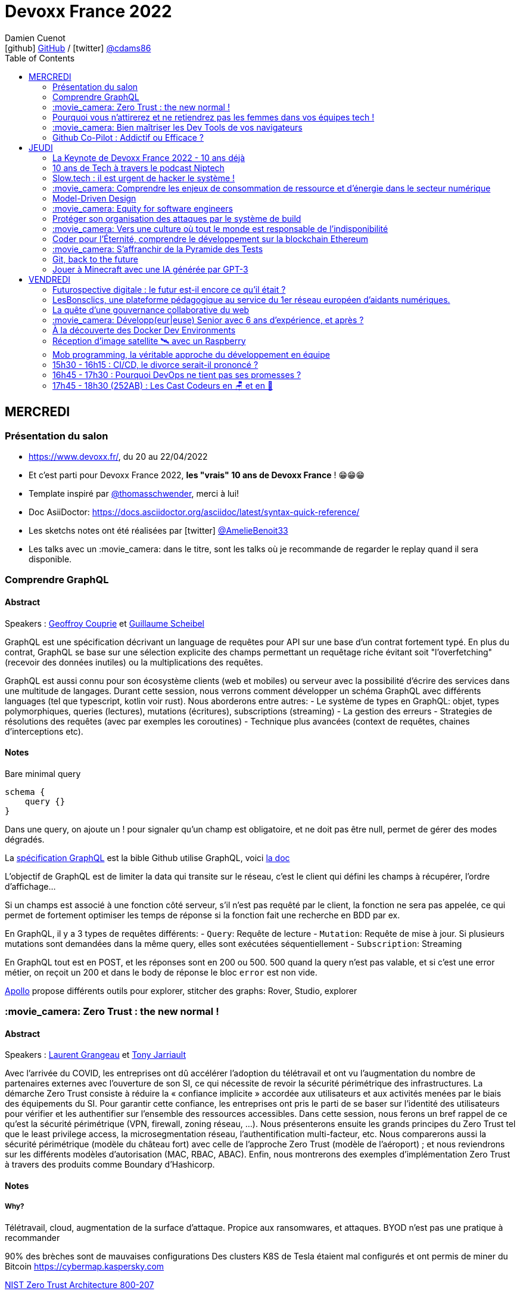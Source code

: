 = Devoxx France 2022
Damien Cuenot <icon:github[] https://github.com/dcuenot/[GitHub] / icon:twitter[role="aqua"] https://twitter.com/cdams86[@cdams86]>
// Handling GitHub admonition blocks icons
ifndef::env-github[:icons: font]
ifdef::env-github[]
:status:
:outfilesuffix: .adoc
:caution-caption: :fire:
:important-caption: :exclamation:
:note-caption: :paperclip:
:tip-caption: :bulb:
:warning-caption: :warning:
endif::[]
:imagesdir: ./images
:source-highlighter: highlightjs
:highlightjs-languages: asciidoc
// We must enable experimental attribute to display Keyboard, button, and menu macros
:experimental:
// Next 2 ones are to handle line breaks in some particular elements (list, footnotes, etc.)
:lb: pass:[<br> +]
:sb: pass:[<br>]
// check https://github.com/Ardemius/personal-wiki/wiki/AsciiDoctor-tips for tips on table of content in GitHub
:toc: macro
:toclevels: 2
// To number the sections of the table of contents
//:sectnums:
// Add an anchor with hyperlink before the section title
:sectanchors:
// To turn off figure caption labels and numbers
:figure-caption!:
// Same for examples
//:example-caption!:
// To turn off ALL captions
// :caption:

toc::[]

== MERCREDI

=== Présentation du salon

* https://www.devoxx.fr/, du 20 au 22/04/2022
* Et c'est parti pour Devoxx France 2022, *les "vrais" 10 ans de Devoxx France* ! 😁😁😁
* Template inspiré par https://twitter.com/thomasschwender[@thomasschwender], merci à lui!
* Doc AsiiDoctor: https://docs.asciidoctor.org/asciidoc/latest/syntax-quick-reference/
* Les sketchs notes ont été réalisées par icon:twitter[role="aqua"] https://twitter.com/AmelieBenoit33[@AmelieBenoit33]
* Les talks avec un :movie_camera: dans le titre, sont les talks où je recommande de regarder le replay quand il sera disponible.

=== Comprendre GraphQL

==== Abstract

.Speakers : https://cfp.devoxx.fr/2022/speaker/geoffroy_couprie[Geoffroy Couprie] et https://cfp.devoxx.fr/2022/speaker/guillaume_scheibel[Guillaume Scheibel]
--
GraphQL est une spécification décrivant un language de requêtes pour API sur une base d'un contrat fortement typé. En plus du contrat, GraphQL se base sur une sélection explicite des champs permettant un requêtage riche évitant soit "l'overfetching" (recevoir des données inutiles) ou la multiplications des requêtes.

GraphQL est aussi connu pour son écosystème clients (web et mobiles) ou serveur avec la possibilité d'écrire des services dans une multitude de langages. Durant cette session, nous verrons comment développer un schéma GraphQL avec différents languages (tel que typescript, kotlin voir rust). Nous aborderons entre autres:
- Le système de types en GraphQL: objet, types polymorphiques, queries (lectures), mutations (écritures), subscriptions (streaming)
- La gestion des erreurs
- Strategies de résolutions des requêtes (avec par exemples les coroutines)
- Technique plus avancées (context de requêtes, chaines d'interceptions etc).
--

==== Notes

Bare minimal query
```
schema {
    query {}
}
```

Dans une query, on ajoute un ! pour signaler qu'un champ est obligatoire, et ne doit pas être null, permet de gérer des modes dégradés.

La https://spec.graphql.org/June2018/[spécification GraphQL] est la bible
Github utilise GraphQL, voici https://docs.github.com/en/graphql/overview/explorer[la doc]

L'objectif de GraphQL est de limiter la data qui transite sur le réseau, c'est le client qui défini les champs à récupérer, l'ordre d'affichage...

Si un champs est associé à une fonction côté serveur, s'il n'est pas requêté par le client, la fonction ne sera pas appelée, ce qui permet de fortement optimiser les temps de réponse si la fonction fait une recherche en BDD par ex.

En GraphQL, il y a 3 types de requêtes différents:
- `Query`: Requête de lecture
- `Mutation`: Requête de mise à jour. Si plusieurs mutations sont demandées dans la même query, elles sont exécutées séquentiellement
- `Subscription`: Streaming

En GraphQL tout est en POST, et les réponses sont en 200 ou 500. 500 quand la query n'est pas valable, et si c'est une error métier, on reçoit un 200 et dans le body de réponse le bloc `error` est non vide.

https://www.apollographql.com[Apollo] propose différents outils pour explorer, stitcher des graphs: Rover, Studio, explorer

=== :movie_camera: Zero Trust : the new normal !

==== Abstract

.Speakers : https://cfp.devoxx.fr/2022/speaker/laurent_grangeau[Laurent Grangeau] et https://cfp.devoxx.fr/2022/speaker/tony_jarriault[Tony Jarriault]
--
Avec l'arrivée du COVID, les entreprises ont dû accélérer l'adoption du télétravail et ont vu l'augmentation du nombre de partenaires externes avec l'ouverture de son SI, ce qui nécessite de revoir la sécurité périmétrique des infrastructures. La démarche Zero Trust consiste à réduire la « confiance implicite » accordée aux utilisateurs et aux activités menées par le biais des équipements du SI. Pour garantir cette confiance, les entreprises ont pris le parti de se baser sur l'identité des utilisateurs pour vérifier et les authentifier sur l'ensemble des ressources accessibles. Dans cette session, nous ferons un bref rappel de ce qu'est la sécurité périmétrique (VPN, firewall, zoning réseau, …). Nous présenterons ensuite les grands principes du Zero Trust tel que le least privilege access, la microsegmentation réseau, l'authentification multi-facteur, etc. Nous comparerons aussi la sécurité périmétrique (modèle du château fort) avec celle de l'approche Zero Trust (modèle de l'aéroport) ; et nous reviendrons sur les différents modèles d'autorisation (MAC, RBAC, ABAC). Enfin, nous montrerons des exemples d'implémentation Zero Trust à travers des produits comme Boundary d'Hashicorp.
--

==== Notes

===== Why?
Télétravail, cloud, augmentation de la surface d'attaque. Propice aux ransomwares, et attaques.
BYOD n'est pas une pratique à recommander

90% des brèches sont de mauvaises configurations
Des clusters K8S de Tesla étaient mal configurés et ont permis de miner du Bitcoin
https://cybermap.kaspersky.com

https://nvlpubs.nist.gov/nistpubs/SpecialPublications/NIST.SP.800-207.pdf[NIST Zero Trust Architecture 800-207]

===== Trust no one, verify everything
* Identity
* Perimeter
* Network
* Application
* Data
* Observability

https://orangecyberdefense.com/fr/insights/blog/detection/soc-siem-xdr-mdr-edr-quelles-differences/[SIEM, XDR]

_La confiance n'exclut pas le contrôle_ - Lénine


===== Architecture
* Contrôler l'identité
    - MFA
    - Qui je suis
    - Ce que je sais
    - Ce que je possède

* Contrôler les devices
    - MDM
    - Forcer à avoir des devices à jour

Défense périmétrique ne suffit clairement plus. https://www.clever-cloud.com/blog/guests/2015/06/16/the-end-of-the-fortress-metaphor/[The End of the Fortress Metaphor]

===== Model d'authorisation
* ACL (Access Control List) une personne peut agir sur un object
* DAC (Discretionary Access Control) une personne peut agir sur un objet et peut donner cette permission à d'autres
* MAC (Mandatory Access Control) - SELinux - une personne peut agir sur un object, et l'object peut vérifier qu'une personne peut agir sur lui
* RBAC (Role Based Access Control) - une personne à un rôle, et par rapport à ce rôle on définit les permissions sur un object
* ABAC (Attribute Based Access Control) - XACML - une personne peut accéder à un attribut dans un environnement (un contexte)

===== Modèle aéroport
Modèle de sécurité avec des zones public, privée, duty free, tarmac... qui est bien plus clair que le modèle chateau fort.

===== Principes de Zero Trust
1. All data sources and compute services are considered resources
2. Toutes les communications sont sécurisées, quelques soient l'endroit sur le réseau
3. Les accès individuels sont granted par une session (avec un TTL)
4. L'accès aux ressources est déterminé par des politiques dynamiques
5. Monitore et mesure l'intégrité et la sécurité de tous les assets
6. authent et authorization doivent être validée avant de donner accès à une donnée
7. Collecte d'un maximum d'info sur le réseau, les assets, pour détecter des failles

===== Demo Harshicorp
https://www.boundaryproject.io[Boundary] semble fonctionner comme un bastion, mais qui gère authentification + autorisation, et de plus boundary génère à la volée des clés pour accéder au VM du subnet private, fonctionne aussi pour un accès BDD PostgreSQL. Les crédentials temporaires sont stockés dans un Vault.
Comme les users sont créés à la volée, il faut faire de la corrélation entre la trace dans la BDD et les logs d'accès Boundary.

Boundary est pour du Human 2 Machine. Si besoin de faire du Machine 2 Machine, il faut plutôt faire un Consul avec un Vault.

===== https://www.beyondcorp.com[BeyondCorp Enterprise]
* N'importe quel googlers peut se connecter depuis n'importe quel réseaux *sans passer par un VPN*


===== Takeaways
* Sécu périmétrique n'est plus une option
* Zero trust framework basé sur device, identité, automation pour protéger les data, et bien sur le reseau
* Des solutions existent déjà (boundary, beyondcorp)


=== Pourquoi vous n'attirerez et ne retiendrez pas les femmes dans vos équipes tech !

[#img-attirerez-femmes] 
.Keynote d'ouverture à #DevoxxFR! https://twitter.com/AmelieBenoit33[@AmelieBenoit33]
[link=https://twitter.com/AmelieBenoit33/status/1517213307228278784?s=20&t=8Hn5ZP6JlhLLJZe7B_A35w] 
image::attirerez-femmes.jpeg[Diversité et l’inclusion des femmes en entreprise,560,800]

==== Abstract

.Speaker : https://cfp.devoxx.fr/2022/speaker/marcy_ericka_charollois[Marcy Ericka Charollois]
--
Les femmes sont sous-représentées dans le domaine du numérique. Elles représentent à ce jour uniquement 30% des salariés, tous métiers confondus.

Que s´est-il passé dans ce secteur professionnel pourtant dominé par la gente feminine lors de sa génèse ? Les femmes ne se sentiraient-elles plus ou pas à leurs places ?

Pourtant, les femmes communiquent. Hélas, bien souvent, on ne les écoute pas. Résultat ? Migration vers des métiers corollaires, brown-out, désincarnation dans l'équipe, démission, création de la FemTech et de safe places comme lieux d'expression communautaire.

Alors, si vous voulez favoriser la mixité et que vous avez saisi que la cause des femmes dans la tech est une brèche pour résoudre, en plus, la problématique de la diversité et de l'inclusion, venez découvrir comment améliorer vos pratiques !
--

==== Notes
Groupe majoritaire - Biais de confirmation - biais de sympathie
--> ceci induit un statu quo

Avec une logique du groupe majoritaire, il y a 2 dynamique possible: le groupe inclu, ou exclu
Attitude face au changement:

* 15% de refractaire
* 70% de neutre
* 15% de partants

https://www.ipsos.com/sites/default/files/ct/publication/documents/2022-02/women-in-tech-survey-2021-infographic-ipsos.pdf[What is holding back women in tech ?] by Ipsos
https://www.ipsos.com/sites/default/files/ct/publication/documents/2022-02/women-in-tech-survey-2021-ipsos.pdf[version longue]

90% des compétences pour postuler alors que les hommes estiment que 60% est suffisant
Attention au titre de postes (dévelopeuse)
Transparence salariale
Moments conviavilatés inclusif, pas s'arrêter à la "bro culture"

Encouragez à prendre la parole, à être des roles modèles.
La diversité et inclusion est un élément indispensable, augmente la productivité et la satisfaction globale


=== :movie_camera: Bien maîtriser les Dev Tools de vos navigateurs

==== Abstract

.Speaker : https://cfp.devoxx.fr/2022/speaker/romain_linsolas[Romain Linsolas]
--
Développer avec efficacité, c'est non seulement choisir les bons outils, mais surtout bien savoir les utiliser. Pour le développement web, si l'éditeur reste l'outil principal, le navigateur est lui aussi un élément primordial.

La grande majorité des développeurs et développeuses web est familière avec les fonctionnalités de base des Dev Tools intégrés aux navigateurs. Pourtant dans les faits, il s'avère que beaucoup d'entre eux n'utilisent qu'une petite partie de leurs capacités, et même ignorent bon nombre des fonctionnalités offertes par ces outils.

Dans ce Tools In Action, au travers de différentes démonstrations, nous allons voir les possibilités avancées offertes par ces outils : comment détecter et analyser les problèmes de performances, comment simuler d'autres environnements ou contextes (latences réseaux, problèmes d'accessibilité, etc.) ou encore découvrir des fonctions très intéressantes pour améliorer ses développements.

Nous nous focaliserons en grande partie sur les Dev Tools de Chrome, mais nous évoquerons aussi les différences avec ceux des principaux navigateurs concurrents.
--

==== Notes
Une fois le DevTools ouvert, tappez `Cmd + Shift + P` (comme dans VSCode) et les noms des tools ci-dessous:

===== Lighthouse
Lighthouse pour analyser les performances - LighthouseCI pour la version CICD

===== Performance insights (experimental tool)
affiche les infos de façon bien plus claire qu'avant

===== Recorder (experimental tool)
Permet de rejouer un scénario, avec une mesure des perfs
--> possibilité de l'exporter en puppeter :)

===== Coverage
Montre ce qui est chargé mais pas utilisé dans le JS et le CSS

===== CSS overview (experimental tool)
Pb de contraste, liste des fonts, les declarations unused
Utile pour l'accessibilité

===== Rendering
Simuler un site sans couleur, flou, etc... pour simuler certains pb de perception.

===== Network condition
Simuler une déconnection, une slow 3G, etc..

===== Sensor
Changer notre géoloc, timezone, locale. Simulation de l'orientation de notre device

Flex ou CSS grid, on peut cliquer directement sur un petit bouton à coté de `display: flex` pour changer des propriétés pour tester.

===== Source
`Enable local override` permet de conserver les modifs faites dans la console.

===== Console
```
Clic sur l'oeil -> permet d'évaluer des expressions en live
Ctrl + L pour clean
$ ou $$
$_
$0 / $1 -> dernier élément inspecté
monitor(fn)
monitorEvents() --> ne marche pas avec les customEvents
```

=== Github Co-Pilot : Addictif ou Efficace ?

==== Abstract

.Speaker : https://cfp.devoxx.fr/2022/speaker/johan_jublanc[Johan Jublanc] et https://cfp.devoxx.fr/2022/speaker/simon_provost[Simon Provost]
--
Au cours de cette conversation, nous partagerons notre retour d'expérience sur l'utilisation d'un outil de pair programming intelligent (AI pair programmer) : GitHub Copilot. Nous examinerons comment l'utiliser, les avantages qu'il procure et les limites que nous avons identifiées. Nous tenterons ainsi de donner des éléments pour déterminer si ce plugin tient bien la promesse d'aider les développeurs à écrire du code plus rapidement et avec moins de travail.

Nous commencerons par une micro-session de "live-coding" en direct pour suivre les suggestions en temps réel et comparer ce qui est proposé d'un utilisateur à l'autre. Nous verrons ensuite les points forts et les questions qui se posent lors de l'utilisation de l'outil. Enfin, nous terminerons par une courte discussion sur comment GitHub Copilot fait évoluer la manière dont les développeurs documentent leur code.
--

==== Notes

Copilot aka AI pair-programmer

===== Pros
Copilot utilise le Model GPT-3 (fait par OpenAI)
Permet de choisir entre plusieurs option, et permet de gagner du temps
Force à commenter, car Copilot s'appuie sur ce contenu pour générer des suggestions

===== Cons
Accepte du code sur des libs anciennes / obsolètes
Code pas optimal
Copilot est très linéaire, et ne prend pas en compte les autres fichiers de votre projet

Démonstration assez bluffante de Copilot avec génération de 2 functions et d'une classe main pour classifier des images en Python, basé sur des réseaux neuronnes.

_à tester, j'ai accès à la beta de Copilot, mais je ne sais pas si ça marche sur du code APEX / LWC_
*Test en cours pour la rédaction de ces notes*

== JEUDI

=== La Keynote de Devoxx France 2022 - 10 ans déjà

[#img-keynote] 
.Keynote d'ouverture à #DevoxxFR! https://twitter.com/AmelieBenoit33[@AmelieBenoit33]
[link=https://twitter.com/AmelieBenoit33/status/1517139342166163459?s=20&t=8Hn5ZP6JlhLLJZe7B_A35w] 
image::keynote.jpeg[Keynote d'ouverture,800,560]

==== Abstract

.Speakers : https://cfp.devoxx.fr/2022/speaker/nicolas_martignole[Nicolas Martignole], https://cfp.devoxx.fr/2022/speaker/antonio_goncalves[Antonio Goncalves], https://cfp.devoxx.fr/2022/speaker/zouheir_cadi[Zouheir Cadi]

--
Devoxx France a été créé en 2012, après 4 années d'aventure avec le Paris JUG. C'est le moment de venir partager avec nous quelques souvenirs, de revenir sur ces 10 dernières années.
--

=== 10 ans de Tech à travers le podcast Niptech

==== Abstract

.Speakers : https://cfp.devoxx.fr/2022/speaker/benoit_curdy[Benoit Curdy], https://cfp.devoxx.fr/2022/speaker/michael_monney[Michael Monney], https://cfp.devoxx.fr/2022/speaker/baptiste_freydt[Baptiste Freydt]

--
Une keynote pour passer en revue les innovations qui ont secoué la tech depuis la naissance de Devoxx FR il y a dix ans. À travers les expériences du podcast Niptech et de sa communauté, nous partagerons des leçons apprises à la dure dans le but de nous aider à préparer ces dix prochaines années.
--

==== Notes
#Tech - #Startup - #Inspiration

Feedback sur 10 ans du podcast.
Radio / webradio
Podcast démarré en octobre 2004

Stack technique pour le podcast a peu évolué, et en terme de format, ils sont restés dans le format de niche malgré de nombreuses expérimentations

La tendance Quantified Self est moins hype qu'il y a 3/4 ans.
Drones avec le gouvernement Suisse -> https://www.amsterdamdroneweek.com/news/utm/interuss-enable-between-multiple-drone-services/[interUSS]

Bcp d'expérimentation, de tests pour mieux comprendre la tech, et réduire le bruit versus le signal.

3 défis de la tech pour l'avenir:

* Données vs services (ex: collecter des data c'est cool, mais comment on l'utilise ?)
* Bundling vs unbundling (ex: voix + quantified self)
* Innover vs réguler (ex: drone)

Citation : "Seuls les poissons morts nagent dans le sens du courant" - https://fr.wikipedia.org/wiki/Akiva_Orr[/Akiva Orr]

=== Slow.tech : il est urgent de hacker le système !

==== Abstract

.Speaker : https://cfp.devoxx.fr/2022/speaker/frederic_bordage[Frédéric Bordage]
--
Selon le GIEC, il nous reste 3 ans pour léguer un monde « vivable » à nos enfants. Sacré challenge ! Alors comment agir vite et fort dans notre univers numérique ? Une seule solution : sortir du cadre et hacker le système. C'est que propose la démarche slow.tech. En associant low et high tech, elle permet de diviser par un facteur 4 à 10 nos impacts numériques. De l'usage ingénieux d'un smartphone pour remplacer un cabinet d'ophtalmologie en passant par l'association d'un chien et d'une IA pour détecter un cancer, les écoconcepteurs de la slow.tech détournent les codes et les patterns habituels pour faire mieux avec moins. Prêt.e à emprunter cette « voie du milieu » ? Le hacker qui est en toi doit se réveiller !
--

==== Notes
Quel le point commun entre Appolo 13 et l'avenir de l'humanité?

* CO~2~
* Lowtech 
* Hackers

Trouver une solution simple, lowtech pour filtrer le CO~2~. Idée trouvée par des Mc Gyver, aka hackers
3 ans pour passer le pic d'émission de C0~2~
8 ans pour diviser par 2 le CO~2~

Ecoconception & Slow tech
Dans 30 ans, plus d'ordinateur.. doubting

https://github.com/cnumr[Collectif Conception Numérique Responsable]

=== :movie_camera: Comprendre les enjeux de consommation de ressource et d'énergie dans le secteur numérique

==== Abstract

.Speakers : https://cfp.devoxx.fr/2022/speaker/quentin_adam[Quentin Adam], https://cfp.devoxx.fr/2022/speaker/pierre_beyssac[Pierre Beyssac]
--
L'enjeu de la transition écologique de toutes les activités humaine est également appelé à se généraliser au numérique, et comme les outils informatiques sont symbole de la modernité, une exigence d'exemplarité leur sont souvent demandée, voire même imposée par le biais de rapports “RSE” (obligatoire dans certaines conditions) par exemple. Il appartient donc aujourd'hui de se doter d'outils de réflexion et de compréhension des impacts de nos activités, et une rapide présentation des forces en présence et mécanismes menant à la législation environnementale.

Dans cet exposé, les orateurs vont d'abord présenter le cadre général de consommation de ressources, définir quelles ressources et à quel moment du cycle de vie. Ensuite seront étudiées les différentes phases de consommations, l'importance des variations de mesure, de pilotage des consommation, les différentes conceptions, et les impacts provoqués par le code ou la consommation réseau.

L'objectif de la présentation est de ressortir avec un panorama clair des enjeux et impacts de la chaîne de production IT, les différents niveaux d'actions possibles en fonction de son poste, les bonnes pratiques possibles à étudier pour son or
--

==== Notes

Attention de plusieurs rapports il y a des erreurs de conversion d'unité entre bit & bytes par ex.

L'empreinte carbone des mails ? 
Envoyer un mail à 10 destinataires = 73g de CO~2~
-> comment on arrive à ces chiffres ? bullshit

Quantifier - analyse du cycle du vie des produits tech

* Fabrication
* Run
* End of life
-> exercice hyper compliqué

===== Run
Le plus simple à quantifier.
En France, la production d'électricité génère peu de CO~2~
La quantité de CO~2~ générée par MWh est différent au fil de la journée

https://electricitymap.org

Datacenter peuvent "stocker" de la fraicheur avec les principes de frigorie (2 piscines eau chaude / froide) quand EDF n'est pas en tension.
Donner un chiffre sans parler localisation et heure est discutable..

Consommation operateurs 2018    4 TWh
Consommation nationnal 2019     473 TWh

*2/3% de consommation française pour la partie Run*

Eteindre une box -> FBI, car le matériel de ce type est fait pour tourner. Les éteindre la nuit, use les composants.

Model 1 byte -> quantité d'énergie nécessaire par byte
Modèle fumeux :kissing_closed_eyes:

*Pas de correlation entre energie consommée et données transférées*

==== Coût de fab > run
Comment côter ça avec son transport ?
Incapable de le faire, car il y a moult sous-traitant

Terres rares -> faux pb, car on trouve des workarounds, et si qqch devient rare, il devient rentable d'explorer une nouvelle approche.
Acheter du bon matos, et le mettre dans le marché secondaire.

L'économie, la mesure du C0~2~ est devenu marché.
On a ajouté le compteur de C0~2~ sur les factures Orange ou SFR, mais on n'a pas cette métrique pour les voitures pour un trajet de vacs.

Empreinte carbone du site du Monde = 10 000km d'une voiture à essence

==== Question politique ?
Une mesure sans marge d'erreur, ce n'est pas une mesure
Capteur: marge d'erreur, fréquence et résolution

==== Réductionnisme vs complexité
Un corps n'est pas simplement la somme des organes
Combattre l'obsolesence / massifier les softs / compiler les softs pour utiliser les ressources CPU

Encourager le télétravail :computer:

=== Model-Driven Design

==== Abstract

.Speaker : https://cfp.devoxx.fr/2022/speaker/bruno_boucard[Bruno Boucard]
--
Si le Domain-Driven Design était une fleur, le Model-Driven Design en serait le nectar. Je vous propose de faire une plongée au cœur de la modélisation DDD, appelée Model-Driven Design. Afin de comprendre comment obtenir un modèle juste, expressif et frugal, nous visiterons l'essentiel des ateliers qui contribue à nourrir les modèles mentaux associés au domaine métier :
- Event Storming,
- Example Mapping,
- CRC Cards,
- Story Mapping.

Avant de rentrer dans le cœur du sujet, je rappellerai l'origine du DDD selon Eric Evans: Bounded Context et les corollaires associés. Une fois planté le décor, nous pourrons expliquer le Model-Driven Design qui se décompose en deux :

Le Supple Design : une suite de patterns au service d'un code souple et fiable.

Le Deep Model : processus de modélisation du problème métier par raffinement successif. Les plus chanceux auront peut-être un Breakthrough.

Je conclurais par le Whirlpool Process of Model Exploration proposé par Eric Evans

Après cette conférence, vous ne verrez plus le Domain-Driven Design tout à fait de la même façon.
--

==== Notes

Moralité, lire le https://www.domainlanguage.com/ddd/blue-book/[blue book] mais surtout ne pas l'appliquer by the book.
Terminologie très pompeuse pour des activités assez simples comme l'example mapping

=== :movie_camera: Equity for software engineers

==== Abstract

.Speaker : https://cfp.devoxx.fr/2022/speaker/damien_pacaud[Damien Pacaud]
--
De plus en plus d entreprises proposent, en complément de la rémunération, des « packages d'équity ».
C'est un cercle vertueux qui démarre en Europe et il peut être utile de prendre ces éléments en compte lorsque vous cherchez votre nouvel emploi.
Bien souvent, les développeurs en France considèrent peu ces éléments de rémunération et n'y prêtent pas beaucoup d'attention.

Ce talk a pour but de démystifier le monde bizarre des BSPCE, AGA, RSU, Warrants et autres Stock options.
--

==== Notes

===== Options
BSPCE
Stock Options
Warrants

===== Actions
AGA (attribution gratuite d'action)= RSU (restricted stock unit)

.Période de vesting classique:
* 1ère année -> touche rien
* à la date d'anniversaire, on touche 25%

.Vente
* Actions -> les actions sont acquises et on peut faire ce qu'on veut
* Options -> chaque option acquise peut etre exercée

Upside / underwater (avec les actions on gagne tjs, alors qu'avec des options c'est moins sûr)

.Départ de l'entreprise
* Actions -> les actions vestés sont dispo
* Options -> le droit doit être

.BSPCE
* flat tax de 30% après 3 ans

.RSU
* Tranche Marginale d'Imposition de la valeur à la date d'achat
* Flat Tax sur la plus value de cession

.Stratégie
* Négocier de l'equity dans son package
* Attention aux valorisations
* Estimer votre risque
   * Series A/B -> risque fort
   * Serices C / pre-ipo -> moins de risques
   * côté en bourse -> risque faible


=== Protéger son organisation des attaques par le système de build

==== Abstract

.Speaker : https://cfp.devoxx.fr/2022/speaker/louis_jacomet[Louis Jacomet]
--
Tous les jours, les développeurs assemblent du code des dizaines de fois. Parfois de façon transparente dans l'IDE, explicitement en ligne de commande ou sur l'environnement de CI. Lors de ces actions, la notion de sécurité est souvent reléguée au second plan voire simplement ignorée.

Cette présentation illustrera les vecteurs d'attaque et expliquera comment les mitiger. L'outil de build est par définition à risque car il s'agit d'un environnement d'exécution. Certaines pratiques permettent heureusement de réduire significativement ces risques:

- S'assurer que les dépendances sont celles attendues
- Rejeter les dépendances vulnérables (Log4j??)
- Avoir un build reproductible
- Utiliser un environnement éphémère
- Valider les contributions externes

Nous illustrerons ces points avec Gradle mais la plupart des recommandations sont valables pour Apache Maven aussi.
--

==== Notes

https://medium.com/@alex.birsan/dependency-confusion-4a5d60fec610[Dependency Confusion: How I Hacked Into Apple, Microsoft and Dozens of Other Companies] --> vicieux, mais peut nous arriver

===== New code & CI
* CLAs
* Sign commits

===== Valider les dépendances
https://www.simplify4u.org/pgpverify-maven-plugin/
https://docs.npmjs.com/verifying-the-pgp-signature-for-a-package-from-the-npm-public-registry

https://github.blog/2021-12-06-safeguard-container-signing-capability-actions/
https://blog.sigstore.dev/whats-next-for-sigstore-1969e7321f75

===== Tooling
Vérifier les wrappers Gradle (Github action pour ça)


=== :movie_camera: Vers une culture où tout le monde est responsable de l'indisponibilité

==== Abstract

.Speaker : https://cfp.devoxx.fr/2022/speaker/emmanuel_bernard[Emmanuel Bernard]
--
Nous sommes des développeurs applicatifs. Mais c'est loin d'un service en prod. Et de nos jours entre le devops, l'openapi, la constitution d'un SI construit sur des APIs, on est tous responsable d'un service.
Je vous propose une rétrospective de la transition chez un éditeur d'une équipe de dev produit en une équipe de service cloud faisant tourner des milliers d'instances pour d'autres, les expériences acquises et de tout ce que l'on a dû (dés)apprendre en chemin.

C'est pas tant le cœur du code qui change, plutôt la culture de l'équipe, la conception des systèmes qui entourent et supportent ce code en prod. Quel impact sur l'architecture ? Comment construire des Standard Operating Procédures ? Comment on pense un SLA ? Comment penser blast radius, voisins bruyants, SRE ? Comment penser le risque ? Etc.

Après cette présentation, vous aurez des clés pour penser la transformation de vos équipes en un modèle où tout le monde est responsable du SLO (Service Level Objective) dont l'indisponibilité fait partie.
--

==== Notes

Penser service is a journey we learn from experience and not from books!
Quand on gère son service, si qqch plante c'est "notre" problème.

* Définir les limites du système
* Définir les comportements attendus (availability, latency, error ratio, etc.)

Il est très difficile de définir les choses a priori. Apprendre à le faire tourner, mesurer les choses importantes.

Si on défini les limites, il faut les mesurer et prévenir l'utilisateur, et bloquer le service si on dépasse.

SLA is just a legal lie.
SLO défini vraiment un objectif, une aspiration.

Depuis un SLO, on peut dériver:

* de l'investissement
* revoir une archi
* indicateurs / alerts

SLO is function of MTBF (Mean Team Between Failure), MTTD (Mean Team To Discover) and MTTR (Mean Team To Recover).
Définition des alertes, et des procédures standards de recovery

Service = Application code + config / SLO / Deployment pipeline / Pager / Tickets / Scripts...

Si le code existe, il faut passer du temps à se poser des questions (what if...)
Blast radius -> réduire l'impact, déploiement progressif ?
Canary testing

==== D'un point vue ops
SRE = Ops avec un mentalité de Dev

Build communication and trust
SLO outil de communication entre Dev & Ops/SRE

Garder les metrics TRES simples pour suivre l'état d'un service
Rollback / Rollforward

Toute alerte doit avoir une Standard Operating Procedure (SOP)
La procédure doit être la plus claire possible, lisible par qqun de HS à 4h du mat

1. no alert, et on devine à partir du monitoring
2. no metrics to anticipate, but we have SOP to get out of the mess
3. ..


=== Coder pour l'Éternité, comprendre le développement sur la blockchain Ethereum

==== Abstract

.Speaker : https://cfp.devoxx.fr/2022/speaker/mathias_herberts[Mathias Herberts]
--
La blockchain est de toutes les discussions, mais trop souvent on assimile blockchain et cryptomonnaies. Quel que soit l'avis que l'on peut avoir sur la question, il ne faut pas oublier que la blockchain c'est avant tout du code qui s'exécute dans un environnement très particulier. Cette présentation vise à plonger dans les profondeurs de la blockchain Ethereum en couvrant des sujets comme la machine virtuelle sous-jacente, le rôle des mineurs, les contrats intelligents et leur modèle d'exécution, les oracles. Vous sortirez de là en ayant une compréhension de la blockchain Ethereum du point de vue du code et avec un peu de chance l'envie de laisser une trace pour la postérité en déployant votre propre code sur cette blockchain.
--

==== Notes

Vitalik Buterin vision is that of a global decentralized computer.
en 2014, mise en place de la fondation Ethereum, ETHDev

2000 ETH = 1 BTC, et on pouvait investir jusqu'à 500 000 BTC (1BTC = 570USD)

===== Crypto
Arbre de Merkle: arbre binaire, et à chaque étage, on a un hash de la concaténation des deux fils.
ECC - Elliptic Curve Cryptography
La clé privée est beaucoup plus petite qu'avec RSA

ECDSA - Elliptic Curve Digital Signature Algorithm
Ledger ou metamask sont initialisé avec une seedphrase pour dériver des clés privées.

===== Blockchain
Block chain = arbre de Merkel

===== Ethereum
EVM = Ethereum Virtual Machine
Elle peut intéragir avec la mémoire, du stockage et une stack de 1024 levels
Pas de possibilité de faire des appels externes (http requests)

Les machines exécutent toutes les mêmes transactions. L'execution est déterministe, donc on peut valider le changement d'état.

===== Gas
Chaque instruction de la machine Ethereum est associé à un coût = le Gas
L'interaction avec le stockage a un cout aussi
La taille des blocs est limité par construction, car il y a une limite de gas (30 millions par block)
Faut payer des gas premium fee au mineur si on veut que notre transaction soit minée plus vite

https://etherscan.io[etherscan.io]
Premier consommateur de gas - https://opensea.io[Opensea]

Actions possibles avec la BlockChain Eth:

* Sending ETH
* Deployer un smart contract
* Intéragir avec un smart contract

===== Smart Contracts
Morceau de code qui s'exécute sur la blockchain, et qui peut être déployé.
Ils ne sont pas intelligents, et ce sont pas des contrats

Le code est immuable et potentiellement immortel (sauf si SELF_DESTRUCT n'est pas implémenté) 
Bugs pour l'éternité :)

Langage: Solidity, Viper
IDE: Truffle, Remix
Blockchain: Ethereum

ABI Application Binary Interface

USD Coin
year.finance
Uniswap

Les bugs coutent TRES chers (3 bugs dans les 3 derniers mois à plus de 100 millions d'USD)  

EVM pourrait intégré un sous-ensemble de Webassembly

=== :movie_camera: S'affranchir de la Pyramide des Tests

[#img-pyramide-tests]] 
.S'affranchir de la pyramide des tests - https://twitter.com/AmelieBenoit33[@AmelieBenoit33]
[link=https://twitter.com/AmelieBenoit33/status/1517178423403233280?s=20&t=8Hn5ZP6JlhLLJZe7B_A35w] 
image::pyramide-tests.jpeg[S'affranchir de la pyramide des tests,800,560]

==== Abstract

.Speaker : https://cfp.devoxx.fr/2022/speaker/jonathan_boccara[Jonathan Boccara]
--
Tester son code c'est facile à dire, mais écrire des tests utiles dans du code en entreprise, c'est pas toujours facile à faire.

En théorie les tests doivent nous aider, pourtant: - Le code ne se prête pas toujours aux tests unitaires, - On se retrouve parfois à refactorer les tests quand on refactore le code, - La pyramide des tests est souvent inversée, - Certains tests sont toujours verts, sauf quand ils sont rouges pour de mauvaises raisons, - On a beau tester le code, on a toujours des bugs, - Etc.
La meilleure façon d'éviter ces problèmes est d'avoir les clefs pour choisir le bon test à écrire (ou à ne pas écrire!) en fonction du code à tester.
Le but de cette présentation est de vous rendre autonome sur votre stratégie de tests, en vous présentant les tenants et aboutissants des différents types de test et du testing en général.
En particulier vous verrez: - pourquoi la pyramide des tests est contre-productive - quand écrire des tests unitaires et quand ne surtout pas en écrire, - comment rédiger des tests robustes et clairs - les différentes abstractions que l'on peut tester
--

==== Notes

Doctolib s'affranchi de la pyramide de tests, c'est plutot un rectangle (1/3 E2E, 1/3 Unit, 1/3 Integration)

===== Historique de la pyramide
Première apparition en 2009 dans un book
Tests E2E lents, pénibles à écrire et peuvent casser facilement

===== UT better?
UT Benefices: rapides, faciles à trouver dans le code, faciles à débug
UT Costs: ? Vraiment difficile à évaluer, mais c'est pas gratuit

Les tests figent les interfaces de votre code.

Intéressant d'écrire des UT sur les interfaces pour lesquelles ont s'engagent (aka stable)
Figé les contrats c'est compliqués pour les évolutions futures

===== E2E fragiles ?
On peut encapsuler les détails d'implémentation comme du code classique, et donc le rendre robuste et stable.

===== E2E lents ?
40 000 tests dont 1/3 en E2E, et à chaque commit lancent tous les tests sur un ensemble de machines
Approche qui a tenu 9 années, et maintenant l'idée est de lancer certains tests à certains moments

===== Comment améliorer les tests?
Pourquoi on teste? pour éviter de casser des choses.

* User use case
* Attacker use case (sensitive data not leaked)
* developpers use case (logs)
* Data use cases (usage metrics)

L'important est de définir pourquoi on teste, et après si la forme est une pyramide, un rectangle, une montgolfière, on s'en moque :)


=== Git, back to the future

==== Abstract

.Speakers : https://cfp.devoxx.fr/2022/speaker/antoine_ceol[Antoine Ceol]
--
Tout le monde utilise Git (où presque) et tout le monde s'est déjà retrouvé dans un état WTF 😱🤬🤯.

On va prendre ensemble un peu moins de 30 minutes pour apprendre à se dépatouiller quand on veut revenir en arrière, améliorer, et pourquoi pas, effacer son historique. Ça peut-être dangereux, mais, connaissant les avantages et anticipant les risques, ca en vaut la peine. L'approche se fera par l'exemple en ligne de commande ⌨️, un (git) bash suffit, pas besoin de DeLorean
--

==== Notes

https://github.com/paxtonhare/demo-magic[Demo Magic] - tooling pour faire des démos de script shell

```bash
git commit --allow-empty -m "message"
```

```bash
git log --walk-reflogs --pretty=oneline --abbrev-commit
```
Permet de retrouver les commits qui ont amender.

git show HEAD~0  --> pointer un "vrai" commit
git show HEAD@{1} --> pointer un commit dans le reflog

```bash
git commit --fixup <commitId>
git rebase -i main --autosquash
```

git push --force-with-lease

===== Gitmoji 🥰
https://gitmoji.dev/[Gitmoji]
https://github.com/carloscuesta/gitmoji-cli[Gitmoji CLI]


=== Jouer à Minecraft avec une IA générée par GPT-3

==== Abstract

.Speakers : https://cfp.devoxx.fr/2022/speaker/wassim_chegham[Wassim Chegham] et https://cfp.devoxx.fr/2022/speaker/tiffany_souterre[Tiffany_souterre]
--
Il y a des joueurs qui jouent à Minecraft pour le plaisir de jouer, d'autres pour développer leur créativité. Mais il y a une autre façon de jouer à Minecraft, c'est en utilisant une intelligence artificielle générée par GPT-3.

Dans cette présentation, nous allons parler un peu d'IA et de ML, de GPT-3 et de Codex, mais surtout, nous allons nous amuser à générer du code pour contrôler un bot dans Minecraft, le tout dans la bonne humeur ! Ca vous tente ?
--

==== Notes

La demo a été montré dans une vidéo avec Micode.
Comme toutes les démos avec AI, ça ne marche pas à tous les coups, pas hyper stable

L'abstract plus haut a été écrit pas GPT-3, mais chuut.

Le joueur écrit "jump" dans le chat du jeu. 
Le bot récupère le chat et ajoute du contexte, et l'envoie à GPT-3.
https://beta.openai.com/codex-javascript-sandbox[Playground openAI - Codex]

Repo de code sur Github: minecraft-openai (sera opensourced plus tard)


== VENDREDI

=== Futurospective digitale : le futur est-il encore ce qu'il était ?

==== Abstract

.Speaker : https://cfp.devoxx.fr/2022/speaker/ludovic_cinquin[Ludovic Cinquin]
--
Les technologies digitales ont été un puissant moteur de transformation de notre civilisation, à tel point qu'elles se sont immiscées dans tous les recoins de nos vies et de notre planète.

Les 10 dernières années ont été ébouriffantes. Qu'en sera-t-il des 10 prochaines ?

Même si la prévision est un art difficile - surtout en ce qui concerne l'avenir -, nous pouvons identifier quelques macro-tendances qui structureront le futur de notre industrie. Le reste sera à écrire. Avec des lignes de code ?
--

==== Notes

Keynote Accenture / Octo - Technology vision, comme à l'époque.

.3 scénarios pour le futur:
- World tech companies
- Digital Cold War

Les chiffres présentés et le raisonnement sont exactement les erreurs pointées par Quentin Adam dans la conf d'hier..
.. Boring :sleeping:

https://www.usievents.com/fr/[Unexpected Sources of Inspiration]


=== LesBonsclics, une plateforme pédagogique au service du 1er réseau européen d'aidants numériques.

==== Abstract

.Speaker : https://cfp.devoxx.fr/2022/speaker/thomas_vandriessche[Thomas Vandriessche]
--
Wetechcare est une association active en France et en Belgique dont la mission est de faire du numérique une opportunité pour tous.
L'association est à l'origine d'un projet de plateforme digitale, Lesbonsclics, à destination de tout citoyen qui souhaite aider une personne en fragilité numérique sur l'acquisition des compétences numériques de base.

Elle regroupe notamment des contenus pédagogiques et des éléments méthodologiques pour permettre un accompagnement ludique et efficace.
Les utilisateurs bénéficient d'un programme d'animation en ligne permettant de développer ses compétences en fonction de leurs sujets d'intérêt et de leur temps disponible.
En 2021, la plateforme a permis l'accompagnement de plus de 500000 personnes.

Lesbonsclics connaît un succès permanent depuis sa création, chaque mois elle intègre plus de 2000 nouveaux aidants.
L'association s'appuie notamment sur du mécénat de compétences de développeurs pour le développement de sa solution.
--

==== Notes

https://wetechcare.org[WetechCare] - La gouvernance collaborative du web
Utiliser la tech pour résoudre l'équation sociale

Objectif: réduire la fracture numérique.
Permettre à chacun d'accompagner à son échelle des publics en difficulté.

=== La quête d'une gouvernance collaborative du web

==== Abstract

.Speakers : https://cfp.devoxx.fr/2022/speaker/le_nguyen_hoang[Lê Nguyên Hoang]
--
Le web est de plus en plus attaqué par des campagnes de désinformation, qui emploient des usines de trolls pour manipuler l'opinion publique, noyer les informations compromettantes et amplifier la haine. Cette guerre de l'information est devenue un enjeu de sécurité nationale.

En réaction à cela, les géants du web ont pris des décisions radicales et unilatérales, comme le bannissement de Donald Trump ou l'autorisation des appels au meurtre de Poutine et des soldats russes.

Dans cette présentation, après avoir insisté sur l'ampleur du problème, je présenterai la plateforme Tournesol, qui propose une gouvernance collaborative et sécurisée de la recommandation de l'information.

J'essaierai de convaincre le public que la recherche et le développement de telles solutions sont critiques pour le futur de l'humanité.
--

==== Notes

https://tournesol.app/[Tournesol] - La plateforme de gouvernance collaborative du web
Plateforme de recommandation de l'information. Exemple on nous présente 2 vidéos, et il faut élire laquelle on recommenderait le plus.

Ajouter de la donnée dans la BDD d'entrainement d'un algo (comme GPT-3) c'est comme un "vote".
Renforcement fort de biais, et risque fort sur les algo de recommandations

*Chaque année FB retire 7 milliard de faux compte*

=== :movie_camera: Développ(eur|euse) Senior avec 6 ans d'expérience, et après ?

==== Abstract

.Speakers : Hugo Lassiege et Dimitri BAELI
--
Le sujet récurrent dans l'IT : si on est senior avec 6 ans d'expérience, quelle est l'étape d'après ? Faut-il devenir manager pour progresser ? Dans cette session nous vous proposons de découvrir les rôles de Staff Engineer, Principal Engineer, Fellow, Distinguished et la notion d'impact qui accompagne ces rôles. Nous espérons vous faire réfléchir également à la notion de leadership dans vos métiers, vos équipes, vos produits et l'entreprise.
--

==== Notes

Carreer de Contributeur Individuel.
*Senior, Staff engineer, Principal Engineer, Fellow/Distinguished Engineer, CTO*
--> Leadership path

Other path: Manager path. But you cannot do both at the same time.
https://charity.wtf/2017/05/11/the-engineer-manager-pendulum/[The Engineer, Manager, and the Pendulum]

===== Impact
Avez-vous eu de l'impact dans votre entreprise ?
Etes-vous capable de le mesurer ? Quel est le retour business?

* Junior Software engineer: impact is individual
* Software engineer : team squad
* Senior: chapter guild
* Staff: product line
* Principal: impact on company - anticipation
* Fellow: impact on the industry

.Quatre axes pour le developpement perso
1. Expertise tech
2. Capacité à produire des choses - Efficience - getting things done
3. Business
4. People - Leadership

===== Comment déveloper Leadership - Business
Identifier soit même les sujets.
Leadership is another side of management.

Pour passer de senior à staff, faut faire de la communication.

Créer de l'impact ?
Objectives (problem to solve)
Discovery: Value, usability, feasability, viability
Delivery: Reliability, scalability, security, performance

C'est bien d'identifier les problèmes, mais il faut contribuer pour les résoudre, et ne pas être le raleur de service.

Culture du feedback https://www.dirigeant.fr/points-de-vue/le-management-chez-netflix-instaurer-la-culture-du-feedback-2-10/[FR] & https://corporate-rebels.com/feedback-at-netflix/[EN]

* https://staffeng.com[StaffEng]
* https://about.gitlab.com/handbook/engineering/career-development/[Career Development]
* http://www.engineeringladders.com[EngineeringLadders]


=== À la découverte des Docker Dev Environments

==== Abstract

.Speakers : Guillaume Lours et Djordje Lukic
--
Imaginez-vous en plein travail sur une nouvelle fonctionnalité et vous devez absolument faire une revue de code d'un de vos collègues. Vous allez encore une fois mettre de côté votre code en cours, récupérer celui de votre collègue et qui sait peut-être modifier votre environnement local pour tester ses changements ?
Et si nous vous proposions une nouvelle expérience de développement ? Comment ? Et pourquoi pas par un simple Copier/Coller de l'url de votre repository GIT dans Docker Desktop ?

Les Dev Environments sont une manière d'isoler votre code, vos dépendances et processus en cours, vous permettant ainsi d'avoir plusieurs versions d'un même projet en test sur votre machine. Et bien plus encore, partagez simplement votre code avec les autres membres de votre équipe, interagissez via Docker Compose avec une stack applicative complexe ...
--

==== Notes

Feature déjà présente sur Docker Desktop depuis plusieurs mois.
Permet de shiper un environnement de dev, avec les fichiers non commité, les dépendances...

:bulb: Idée intéressante, à voir si on peut faire une version avec SFDX + CCI + npm

https://github.com/docker/roadmap[Docker roadmap]

=== Réception d'image satellite 🛰️ avec un Raspberry

==== Abstract

.Speakers : Guillaume Membré
--
Vous avez tous déjà vu les images météo satellites diffusées pendant la météo, mais est-ce que vous saviez que vous pouvez les capter directement du satellite ? Et en plus avec du matériel que vous avez peut être déjà ! Dans cette présentation, nous verrons comment réaliser une station de capture de flux radio émis par les satellites 🛰️ NOAA, en utilisant du matériel grand public comme un Raspberry, un tuner USB et pas mal de DIY 🛠️. Ce type de projet complétera sans problème une station météo à base de sondes de températures et d'Arduino.
--

==== Notes

https://www.mydiy.dev[MyDIY]

Satellite NOAA - programme des années 60 qui continuent à graviter autour de la Terre - reste 3.
Protocole: Automatic Picture Transmission

.Matériel utilisé.
- Clé USB TNT++ avec un chipset modifié pour écouter la bande de fréquence.
- Antenne custom pour capter le signal satellite.
- Raspberry Pi 2
- Logiciel: `rtl_fm | sox > .wav | wxtoimg``

Pi alimenté via Ethernet PoE. Mais avec 30m de câble, il faut compter 1.5V de perte. Donc il faut envoyer 12V pour recevoir 10V, puis passer dans un régulateur de tension.


=== Mob programming, la véritable approche du développement en équipe

==== Abstract

.Speakers : Maxime Odye et Mathieu Pousse
--
Shérif, le manager, est en colère. Il vient de surprendre toute l'équipe de développement autour d'une même machine. Rendez-vous compte ! Après des comparaisons douteuses avec la DDE, il les a bien sermonnés et leur a ordonné de retourner à leur poste de travail immédiatement, un peu de sérieux ! Avec Shérif, la bamboche, c'est terminé !
Malheureusement, des Shérif, il en existe encore beaucoup dans les open-spaces de nos DSI. Partager un ordinateur entre plusieurs développeurs, mais pourquoi donc ?

Le MOB programming est une pratique s'appuyant sur le Lean et sur Extreme Programming qui consiste à réaliser une tâche, qu'elle soit technique ou non, à plusieurs. Les groomings, planifications et autres réunions de conception, ne serait-ce pas déjà des MOBs ?
De mythe à réalité, nous vous proposons de faire un retour d'expérience du MOB programming dans une équipe produit chez Ouest-France. Nous vous offrirons deux points de vue, celui du lead, présent depuis le début du projet (5 ans) et celui d'un développeur qui a rejoint l'équipe début 2021.
--

==== Notes

Réunir la team sur le même sujet, au même moment, et au même endroit (un peu comme le principe des urgences hospitalières)
Objectif du mob, lisser par le haut.

1 Driver, N navigateurs, et toutes les x min, on change de rôle.
Navigateur énonce les idées / concepts, mais ce n'est pas une dictée.

Full / Swap stacks --> agnostic de la stack techno.

===== Pros
Partage des pratiques, outils, historique du projet, réflexion/solution, moments d'équipe, front/back/ops
Montée en compétences & onboarding simplifiés
Pas de code review, moins de standup, plus de développement

===== Cons
Equipe injoignable
Débats philosophiques.
MOB mal préparé, trop exploratoire, trop ambitieux.

===== Règles
MOB le mercredi après-midi only
Pas de sujet = pas de MOB
Pour chaque sujet, il faut un "leader" pour le préparer, poser le contexte, dimensionner
Pas de sujet de conception pure
Rester focus sur l'objectif (comme dans un dev classique)

IDE partagé, et configuré de la même façon. Ne cacher les numéros de ligne

===== Sujets
Définir la liste des sujets en amont comme étant elligible à un MOB.
Loi des 2 pieds

===== Difficultés
Rythme: quand ça manque de rythme, les gens décrochent vite. Trop soutenu, c'est pas mieux. Pas de saisie en parallèle, car impossible à suivre.
Fatigue intellectuelle forte.

===== Productivité?
Bénéfices: Team building, bienveillance, soft skills, entretien de la sécurité psychologique
Montée en compétence: technique, fonctionnelle, organisationnelle, tips & tricks

L'exercice de MOB est intéressant car il y a eu bcp d'échec => boucle de feedback courte, pratique agile - improvement


=== 15h30 - 16h15 : CI/CD, le divorce serait-il prononcé ?

==== Abstract

.Speakers : Nicolas GIRAUD et Yann Schepens
--
A l'heure des digital factories, des transformations numériques, et autres mutations DevOps de nos organisations, les concepts du CI/CD sont poussés toujours plus loin...

A un moment où tout devient pipeline, où chaque action est automatisée, enchaînée et intégrée dans des scénarios, ne faisons-nous pas exploser la complexité de nos déploiements ? 
Comment faire pour maintenir cet écosystème qui doit nous aider à rester concentrés sur la valeur de nos produits ?

Et si, alors que nous tendons vers les "Everything As Code", des solutions se trouvaient déjà au cour de nos applications ? 
Et si nous, développeuses et développeurs logiciel, avions une partie de la réponse entre nos mains ?

A la lumière de leurs expériences et surtout enrichi par de nombreux échanges, Nicolas et Yann se proposent de démontrer en quoi certaines pratiques du développement moderne peuvent nous aider à limiter les risques.
Pour que maintenir vos pipelines reste un jeu d'enfant...
--

==== Notes

TO BE COMPLETED

=== 16h45 - 17h30 : Pourquoi DevOps ne tient pas ses promesses ?

==== Abstract

.Speaker : Gérôme Egron et Guillaume Mathieu
--
La plupart des clients que nous accompagnons disent faire du DevOps. Pourtant la réalité est loin de nous apporter satisfaction et les bénéfices attendus d'un point de vue théorique ne sont pas au rendez-vous.

Quelles sont les promesses de DevOps et pourquoi ne sont-elles pas tenues ? Est-ce que le monde des Devs est incompatible avec le monde des Ops ou est-ce que le problème est ailleurs ?

Nous allons partir des bases pour comprendre ce qu'il y a derrière le mot DevOps et partager nos expériences afin d'explorer les pratiques, bonnes ou mauvaises, rencontrées sur le terrain.

Après notre slot, vous aurez une compréhension claire du DevOps ainsi que des trucs et astuces pour amorcer cette transformation culturelle en évitant les pièges les plus communs.
--

==== Notes

TO BE COMPLETED

=== 17h45 - 18h30 (252AB) : Les Cast Codeurs en 🪑 et en 🦴

==== Abstract

.Speakers : https://cfp.devoxx.fr/2022/speaker/emmanuel_bernard[Emmanuel Bernard], https://cfp.devoxx.fr/2022/speaker/guillaume_laforge[Guillaume Laforge], https://cfp.devoxx.fr/2022/speaker/antonio_goncalves[Antonio Goncalves], https://cfp.devoxx.fr/2022/speaker/arnaud_heritier[Arnaud Héritier], https://cfp.devoxx.fr/2022/speaker/audrey_neveu[Audrey Neveu],
--
👻 Guillaume sort de ce titre ! 🤡

Les Cast Codeurs, le papy des podcasts de développement francophones revient cette année à Devoxx pour clôturer cette belle conférence dans la relaxation, la joie et peut être la blague carambar. Venez partager avec le public vos impressions de cette cuvée Devoxx, des choses qui vous on surpris, des tendances qui se dessinent.
--

==== Notes

TO BE COMPLETED

